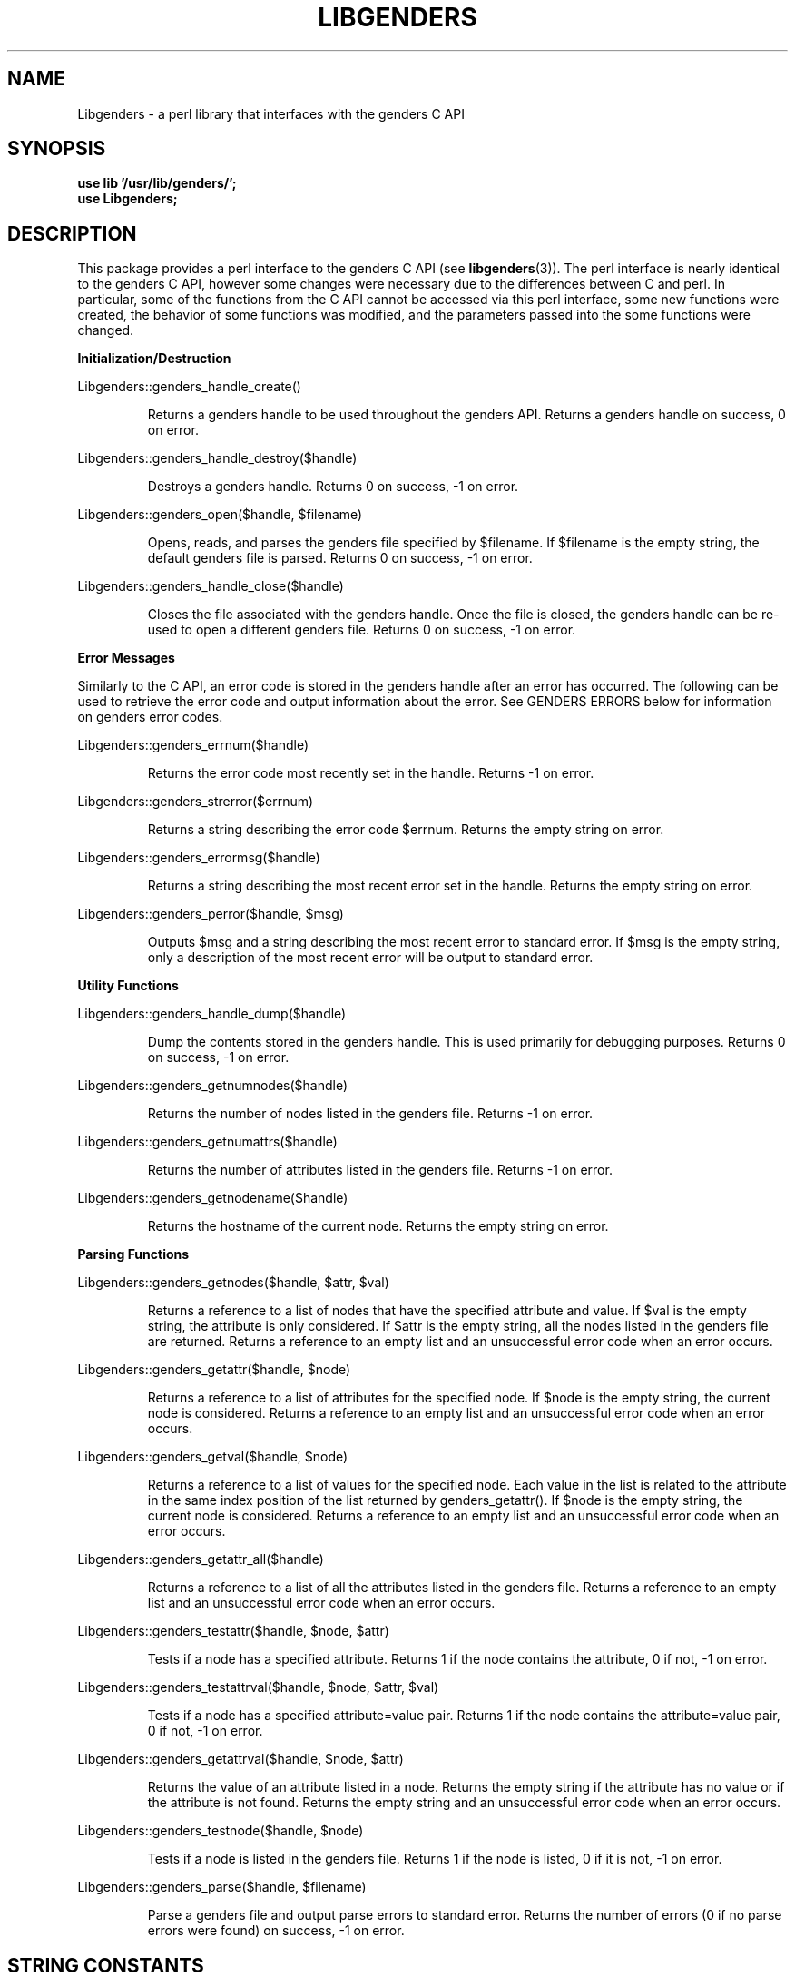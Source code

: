 \."#################################################################
\."$Id: Libgenders.3,v 1.1 2003-04-18 22:37:12 achu Exp $
\."by Albert Chu <chu11@llnl.gov>
\."#################################################################
.\"
.TH LIBGENDERS 3 "Release 1.1" "LLNL" "LIBGENDERS"
.SH NAME
Libgenders \- a perl library that interfaces with the genders C API
.SH SYNOPSIS
.B "use lib '/usr/lib/genders/';"
.br
.B "use Libgenders;"
.br
.SH DESCRIPTION
This package provides a perl interface to the genders C API (see
.BR libgenders (3)).  
The perl interface is nearly identical to the genders C API, however
some changes were necessary due to the differences between C and perl.
In particular, some of the functions from the C API cannot be accessed
via this perl interface, some new functions were created, the behavior
of some functions was modified, and the parameters passed into the
some functions were changed.
.LP
.B Initialization/Destruction
.LP
Libgenders::genders_handle_create()
.IP
Returns a genders handle to be used throughout the genders API.
Returns a genders handle on success, 0 on error.
.LP
Libgenders::genders_handle_destroy($handle)
.IP
Destroys a genders handle. Returns 0 on success, -1 on error.
.LP
Libgenders::genders_open($handle, $filename)
.IP
Opens, reads, and parses the genders file specified by $filename.
If $filename is the empty string, the default genders file
is parsed.  Returns 0 on success, -1 on error.
.LP 
Libgenders::genders_handle_close($handle)
.IP
Closes the file associated with the genders handle.  Once the
file is closed, the genders handle can be re-used to open a
different genders file.  Returns 0 on success, -1 on error.
.LP
.B Error Messages
.LP
Similarly to the C API, an error code is stored in the genders
handle after an error has occurred.  The following can be used 
to retrieve the error code and output information about the error.
See GENDERS ERRORS below for information on genders error codes.
.LP
Libgenders::genders_errnum($handle)
.IP
Returns the error code most recently set in the handle.  Returns -1 
on error.
.LP 
Libgenders::genders_strerror($errnum)
.IP
Returns a string describing the error code $errnum.  Returns the
empty string on error.
.LP 
Libgenders::genders_errormsg($handle)
.IP
Returns a string describing the most recent error set in the handle.
Returns the empty string on error.
.LP
Libgenders::genders_perror($handle, $msg)
.IP
Outputs $msg and a string describing the most recent error to standard
error.  If $msg is the empty string, only a description of the most
recent error will be output to standard error.
.LP  
.B Utility Functions
.LP
Libgenders::genders_handle_dump($handle)
.IP
Dump the contents stored in the genders handle.  This is used
primarily for debugging purposes.  Returns 0 on success, -1 on
error.
.LP
Libgenders::genders_getnumnodes($handle)
.IP
Returns the number of nodes listed in the genders file.  Returns
-1 on error.
.LP
Libgenders::genders_getnumattrs($handle)
.IP
Returns the number of attributes listed in the genders file.
Returns -1 on error.
.LP
Libgenders::genders_getnodename($handle)
.IP
Returns the hostname of the current node.  Returns the empty string
on error.
.LP
.B Parsing Functions
.LP
Libgenders::genders_getnodes($handle, $attr, $val)
.IP
Returns a reference to a list of nodes that have the specified
attribute and value.  If $val is the empty string, the attribute is
only considered.  If $attr is the empty string, all the nodes listed
in the genders file are returned.  Returns a reference to an empty
list and an unsuccessful error code when an error occurs.
.LP
Libgenders::genders_getattr($handle, $node)
.IP
Returns a reference to a list of attributes for the specified node.
If $node is the empty string, the current node is considered.  Returns
a reference to an empty list and an unsuccessful error code when an
error occurs.
.LP
Libgenders::genders_getval($handle, $node)
.IP
Returns a reference to a list of values for the specified node.  Each
value in the list is related to the attribute in the same index
position of the list returned by genders_getattr().  If $node is the
empty string, the current node is considered.  Returns a reference to
an empty list and an unsuccessful error code when an error occurs.
.LP
Libgenders::genders_getattr_all($handle)
.IP
Returns a reference to a list of all the attributes listed in the
genders file.  Returns a reference to an empty list and an
unsuccessful error code when an error occurs.
.LP
Libgenders::genders_testattr($handle, $node, $attr)
.IP
Tests if a node has a specified attribute.  Returns 1 if the 
node contains the attribute, 0 if not, -1 on error.
.LP
Libgenders::genders_testattrval($handle, $node, $attr, $val)
.IP
Tests if a node has a specified attribute=value pair.  Returns 1 if the 
node contains the attribute=value pair, 0 if not, -1 on error.
.LP
Libgenders::genders_getattrval($handle, $node, $attr)
.IP
Returns the value of an attribute listed in a node.  Returns the empty
string if the attribute has no value or if the attribute is not
found. Returns the empty string and an unsuccessful error code when an
error occurs.
.LP
Libgenders::genders_testnode($handle, $node)
.IP
Tests if a node is listed in the genders file.  Returns 1 if the node
is listed, 0 if it is not, -1 on error.
.LP
Libgenders::genders_parse($handle, $filename)
.IP
Parse a genders file and output parse errors to standard error.  Returns
the number of errors (0 if no parse errors were found) on success, -1 on error.
.LP
.br
.SH STRING CONSTANTS
.LP
The value of the string constants DEFAULT_GENDERS_FILE, GENDERS_ALTNAME_ATTRIBUTE,
GENDERS_CLUSTER_ATTRIBUTE, and GENDERS_ALL_ATTRIBUTE can be accessed via the
following function.
.LP
Libgenders::string_constant($strname)
.IP
Returns a string representing the value of the string constant $strname.  
Returns the empty string on error.
.br
.SH GENDERS ERRORS
The same error codes in the genders C API are returned in the perl
interface, although some are not relevant in perl.  The relevant error
codes from /usr/include/genders.h are listed below.  Their numeric
value can be accessed using the following
.BR h2xs (1)
created function. 
.LP
Libgenders::constant($errname, 0)
.IP
Returns the numeric value of the error name indicated by $errname.
.LP
.TP
.B GENDERS_ERR_SUCCESS
Success
.TP
.B GENDERS_ERR_OPEN
Error opening file.
.TP
.B GENDERS_ERR_READ
Error reading file.
.TP
.B GENDERS_ERR_PARSE
Parse error in genders file.
.TP
.B GENDERS_ERR_NOTOPEN
Genders file has not been opened with genders_open().
.TP
.B GENDERS_ERR_PARAMETERS
Incorrect parameters have been passed in.
.TP
.B GENDERS_ERR_NOTFOUND
The node has not been found in the genders file.
.TP
.B GENDERS_ERR_OUTMEM
System is out of memory, memory cannot be allocated internally.
.TP
.B GENDERS_ERR_MAGIC
Genders handle has an incorrect magic number.  The handle is not
a proper genders handle or it has been destroyed.
.TP
.B GENDERS_ERR_INTERNAL
An internal system error has occurred.
.br
.SH FILES
/usr/lib/genders/Libgenders.pm
.SH SEE ALSO
h2xs(1), gendlib(3), libgenders(3)
